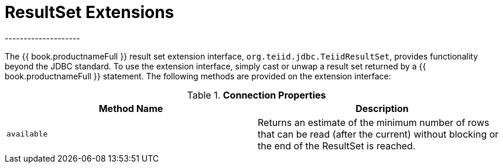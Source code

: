 
[id="client-dev-ResultSet_Extensions-ResultSet-Extensions"]
= ResultSet Extensions
--------------------

The {{ book.productnameFull }} result set extension interface, `org.teiid.jdbc.TeiidResultSet`, provides functionality beyond the JDBC standard. To use the extension interface, simply cast or unwap a result set returned by a {{ book.productnameFull }} statement. The following methods are provided on the extension interface:

.*Connection Properties*
|===
|Method Name |Description

|`available`
|Returns an estimate of the minimum number of rows that can be read (after the current) without blocking or the end of the ResultSet is reached.
|===
